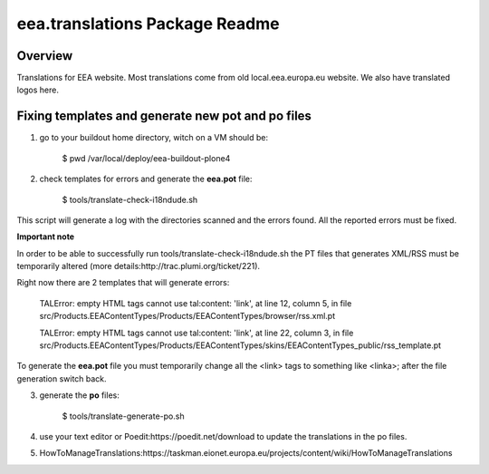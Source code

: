 eea.translations Package Readme
===============================

Overview
--------

Translations for EEA website. Most translations come from old local.eea.europa.eu website. We also have translated logos here.


Fixing templates and generate new pot and po files
--------------------------------------------------

1. go to your buildout home directory, witch on a VM should be:

    $ pwd
    /var/local/deploy/eea-buildout-plone4

2. check templates for errors and generate the **eea.pot** file:

    $ tools/translate-check-i18ndude.sh

This script will generate a log with the directories scanned and the errors found. All the reported errors must be fixed.

**Important note**

In order to be able to successfully run tools/translate-check-i18ndude.sh the PT files that generates XML/RSS must be temporarily altered (more details:http://trac.plumi.org/ticket/221).

Right now there are 2 templates that will generate errors:

    TALError: empty HTML tags cannot use tal:content: 'link', at line 12, column 5, in file src/Products.EEAContentTypes/Products/EEAContentTypes/browser/rss.xml.pt
    
    TALError: empty HTML tags cannot use tal:content: 'link', at line 22, column 3, in file src/Products.EEAContentTypes/Products/EEAContentTypes/skins/EEAContentTypes_public/rss_template.pt

To generate the **eea.pot** file you must temporarily change all the <link> tags to something like <linka>; after the file generation switch back.

3. generate the **po** files:

    $ tools/translate-generate-po.sh

4. use your text editor or Poedit:https://poedit.net/download to update the translations in the po files.

5. HowToManageTranslations:https://taskman.eionet.europa.eu/projects/content/wiki/HowToManageTranslations
